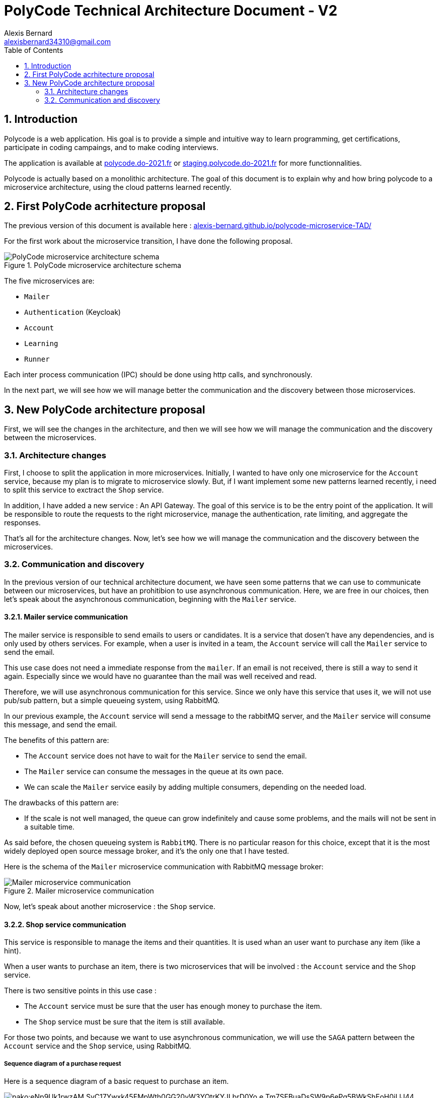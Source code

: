// SAGA si on découpe davantage le service de payment
// Queue pour mailer

= PolyCode Technical Architecture Document - V2 
Alexis Bernard <alexisbernard34310@gmail.com> 
:description: This document describes the technical architecture of PolyCode to the microservices migration. 
:hide-uri-scheme:
:doctype: book
:title-logo-image: image:images/logo.png[PolyCode, top=3%,align=center]
:sectanchors:
:toc: left
:toclevels: 2
:toc-title: Table of Contents

<<<
:sectnums:

== Introduction

Polycode is a web application. His goal is to provide a simple and intuitive way to learn programming, get certifications, participate in coding campaings, and to make coding interviews.

The application is available at https://polycode.do-2021.fr or http://staging.polycode.do-2021.fr for more functionnalities.

Polycode is actually based on a monolithic architecture. The goal of this document is to explain why and how bring polycode to a microservice architecture, using the cloud patterns learned recently.

== First PolyCode acrhitecture proposal

The previous version of this document is available here : https://alexis-bernard.github.io/polycode-microservice-TAD/

For the first work about the microservice transition, I have done the following proposal.

.PolyCode microservice architecture schema
image::images/PolyCode microservice architecture schema.png[align=center]

The five microservices are:

- `Mailer`
- `Authentication` (Keycloak)
- `Account`
- `Learning`
- `Runner`

Each inter process communication (IPC) should be done using http calls, and synchronously.

In the next part, we will see how we will manage better the communication and the discovery between those microservices.

== New PolyCode architecture proposal

First, we will see the changes in the architecture, and then we will see how we will manage the communication and the discovery between the microservices.

=== Architecture changes

First, I choose to split the application in more microservices. Initially, I wanted to have only one microservice for the `Account` service, because my plan is to migrate to microservice slowly. But, if I want implement some new patterns learned recently, i need to split this service to exctract the `Shop` service.

In addition, I have added a new service : An API Gateway. The goal of this service is to be the entry point of the application. It will be responsible to route the requests to the right microservice, manage the authentication, rate limiting, and aggregate the responses.

That's all for the architecture changes. Now, let's see how we will manage the communication and the discovery between the microservices.

=== Communication and discovery

In the previous version of our technical architecture document, we have seen some patterns that we can use to communicate between our microservices, but have an prohitibion to use asynchronous communication. Here, we are free in our choices, then let's speak about the asynchronous communication, beginning with the `Mailer` service.

==== Mailer service communication

The mailer service is responsible to send emails to users or candidates. It is a service that dosen't have any dependencies, and is only used by others services. For example, when a user is invited in a team, the `Account` service will call the `Mailer` service to send the email.

This use case does not need a immediate response from the `mailer`. If an email is not received, there is still a way to send it again. Especially since we would have no guarantee than the mail was well received and read.

Therefore, we will use asynchronous communication for this service. Since we only have this service that uses it, we will not use pub/sub pattern, but a simple queueing system, using RabbitMQ.

In our previous example, the `Account` service will send a message to the rabbitMQ server, and the `Mailer` service will consume this message, and send the email.

The benefits of this pattern are:

* The `Account` service does not have to wait for the `Mailer` service to send the email.
* The `Mailer` service can consume the messages in the queue at its own pace.
* We can scale the `Mailer` service easily by adding multiple consumers, depending on the needed load.

The drawbacks of this pattern are:

* If the scale is not well managed, the queue can grow indefinitely and cause some problems, and the mails will not be sent in a suitable time.

As said before, the chosen queueing system is `RabbitMQ`. There is no particular reason for this choice, except that it is the most widely deployed open source message broker, and it's the only one that I have tested.

Here is the schema of the `Mailer` microservice communication with RabbitMQ message broker:

.Mailer microservice communication
image::images/Mailer microservice communication.png[align=center]

Now, let's speak about another microservice : the `Shop` service.

==== Shop service communication

This service is responsible to manage the items and their quantities. It is used whan an user want to purchase any item (like a hint).

When a user wants to purchase an item, there is two microservices that will be involved : the `Account` service and the `Shop` service.

There is two sensitive points in this use case :

* The `Account` service must be sure that the user has enough money to purchase the item.

* The `Shop` service must be sure that the item is still available.

For those two points, and because we want to use asynchronous communication, we will use the `SAGA` pattern between the `Account` service and the `Shop` service, using RabbitMQ.

===== Sequence diagram of a purchase request

Here is a sequence diagram of a basic request to purchase an item.

.Sequence diagram of a item purchase request
image::https://mermaid.ink/img/pako:eNp9Uk1rwzAM_SvC17Ywxk45FMpWth0GG20vW3YQtrKYJLbrD0Yo_e-Tm7SFBuaDsSW9p6ePg5BWkShEoH0iI-lJ44_HrjTAx6GPWmqHJsIukJ9anzHSL_ZTx0pKm0ycOja1dYN1uDPvYrmcjUwFfL1st-_f8BqpA5e8rDEQ-CwvjHRjaEaNaRj1sVvv1v_CxliGXVCPNckGEksAZ9veWW1iAOyu0s-5GLXIUgvI8uD-7uGWdJYruxGyT1yyjj0okp4mirCNsPbeerBSJk8KWt0QaBNSVXHDiPt1phgQ-eQ8Jz2XMlahgYpZ8FoFJ6qSUQOKjBJz0ZHvUCse9iGbSxFr6qgUBT8V-qYUpTlyHKZoN72Roog-0Vwkp7gJ42KIosI2sJWH-Wnt9U9KR-vfhm06LdXxDzfszOM?type=png[align=center]

// https://mermaid.live/edit#pako:eNp9Uk1rwzAM_SvC17Ywxk45FMpWth0GG20vW3YQtrKYJLbrD0Yo_e-Tm7SFBuaDsSW9p6ePg5BWkShEoH0iI-lJ44_HrjTAx6GPWmqHJsIukJ9anzHSL_ZTx0pKm0ycOja1dYN1uDPvYrmcjUwFfL1st-_f8BqpA5e8rDEQ-CwvjHRjaEaNaRj1sVvv1v_CxliGXVCPNckGEksAZ9veWW1iAOyu0s-5GLXIUgvI8uD-7uGWdJYruxGyT1yyjj0okp4mirCNsPbeerBSJk8KWt0QaBNSVXHDiPt1phgQ-eQ8Jz2XMlahgYpZ8FoFJ6qSUQOKjBJz0ZHvUCse9iGbSxFr6qgUBT8V-qYUpTlyHKZoN72Roog-0Vwkp7gJ42KIosI2sJWH-Wnt9U9KR-vfhm06LdXxDzfszOM

==== Other microservices communication

For the other microservices, we will use synchronous communication, as said in the previous version of the TAD.

Then, we will use a REST API. The reason is that it is a well-known pattern, and it is easy to use.

==== Service discovery

For the service discovery, don't change anything from the previous TAD proposal. We will use the third-party registration pattern. We will use the `Consul` service registry. The reason is that it is a well-known service registry. We will use the self-managed version of Consul (open source) with kubernetes, because the PolyCode application is not deployed in a cloud environment, but on private servers, at Polytech.

Here is the schema of the PolyCode service discovery with Consul:

.PolyCode service discovery with Consul
image::images/PolyCode service discovery with Consul.png[align=center]

In this schema, we can see that each microservice is deployed in a kubernetes pod. Each pod has the microservice and a sidecar container, that is responsible to register, deregister and query the service. The sidecar container is made up of two parts: the dataplane and an envoy proxy. The envoy proxy is responsible to communicate with the service, and make load-balacing, and the dataplane with the consul control plane. The consul control plane is responsible to keep the global state of the cluster.